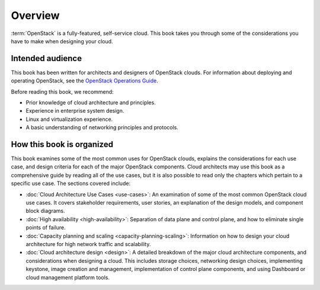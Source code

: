 ========
Overview
========

:term:`OpenStack` is a fully-featured, self-service cloud. This book takes you
through some of the considerations you have to make when designing your
cloud.

Intended audience
~~~~~~~~~~~~~~~~~

This book has been written for architects and designers of OpenStack
clouds. For information about deploying and operating OpenStack, see the
`OpenStack Operations Guide <http://docs.openstack.org/ops-guide/>`_.

Before reading this book, we recommend:

* Prior knowledge of cloud architecture and principles.
* Experience in enterprise system design.
* Linux and virtualization experience.
* A basic understanding of networking principles and protocols.

How this book is organized
~~~~~~~~~~~~~~~~~~~~~~~~~~

This book examines some of the most common uses for OpenStack clouds, explains
the considerations for each use case, and design criteria for each of the
major OpenStack components. Cloud architects may use this book as a
comprehensive guide by reading all of the use cases, but it is also possible
to read only the chapters which pertain to a specific use case. The sections
covered include:

*  :doc:`Cloud Architecture Use Cases <use-cases>`: An examination of some
   of the most common OpenStack cloud use cases. It covers stakeholder
   requirements, user stories, an explanation of the design models, and
   component block diagrams.

*  :doc:`High availability <high-availability>`: Separation of data plane and
   control plane, and how to eliminate single points of failure.

*  :doc:`Capacity planning and scaling <capacity-planning-scaling>`:
   Information on how to design your cloud architecture for high network
   traffic and scalability.

*  :doc:`Cloud architecture design <design>`: A detailed breakdown of the
   major cloud architecture components, and considerations when designing a
   cloud. This includes storage choices, networking design choices,
   implementing keystone, image creation and management, implementation of
   control plane components, and using Dashboard or cloud management platform
   tools.
